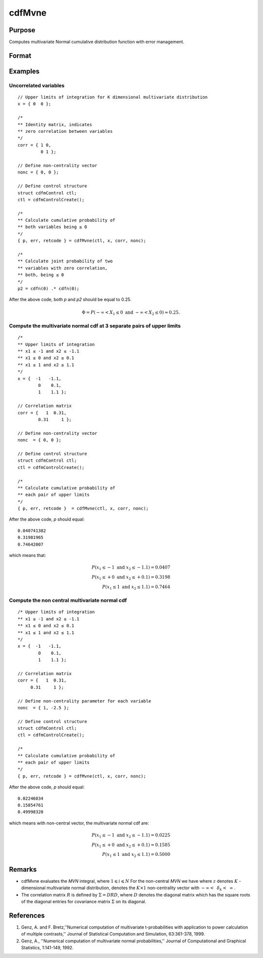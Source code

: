 
cdfMvne
==============================================

Purpose
----------------
Computes multivariate Normal cumulative distribution function with error management.

Format
----------------
.. function:: { y, err, retcode } = cdfMvne(ctl, x, corr, nonc)

    :param ctl: instance of a :class:`cdfmControl` structure with members

        .. csv-table::
            :widths: auto

            "ctl.maxEvaluations", "scalar, maximum number of evaluations."
            "ctl.absErrorTolerance", "scalar absolute error tolerance."
            "ctl.relErrorTolerance", "error tolerance."

    :type ctl: struct

    :param x: Upper limits at which to evaluate the lower tail of the multivariate normal cumulative distribution function. *x* must have K columns--one for each variable. If *x* has more than one row, each row will be treated as a separate set of upper limits.
    :type x: 1xK vector or NxK matrix

    :param corr: correlation matrix.
    :type corr: KxK matrix

    :param nonc: non-centrality vector.
    :type nonc: Kx1 vector

    :return p: Each element in *p* is the cumulative distribution function of the multivariate normal distribution for each corresponding columns in *x*. *p* will have as many elements as the input, *x*, has columns.

    :rtype p: Nx1 vector

    :return err: estimates of absolute error.

    :rtype err: Nx1 vector

    :return retcode: return codes.

        .. csv-table::
            :widths: auto

            "0", "normal completion with err < ctl.absErrorTolerance."
            "1", ":math:`err > ctl.absErrorTolerance` and ctl.maxEvaluations exceeded; increase ctl.maxEvaluations to decrease error"
            "2", ":math:`K > 100` or :math:`K < 1`"
            "3", "*R* not positive semi-definite"
            "missing", "*R* not properly defined"

    :rtype retcode: Nx1 vector

Examples
----------------

Uncorrelated variables
++++++++++++++++++++++

::

    // Upper limits of integration for K dimensional multivariate distribution
    x = { 0  0 };

    /*
    ** Identity matrix, indicates
    ** zero correlation between variables
    */
    corr = { 1 0,
             0 1 };

    // Define non-centrality vector
    nonc = { 0, 0 };

    // Define control structure
    struct cdfmControl ctl;
    ctl = cdfmControlCreate();

    /*
    ** Calculate cumulative probability of
    ** both variables being ≤ 0
    */
    { p, err, retcode } = cdfMvne(ctl, x, corr, nonc);

    /*
    ** Calculate joint probability of two
    ** variables with zero correlation,
    ** both, being ≤ 0
    */
    p2 = cdfn(0) .* cdfn(0);

After the above code, both *p* and *p2* should be equal to 0.25.

.. math::
    \Phi = P(-\infty <  X_1 \leq 0 \text{ and } - \infty < X_2 \leq 0) \approx 0.25.

Compute the multivariate normal cdf at 3 separate pairs of upper limits
+++++++++++++++++++++++++++++++++++++++++++++++++++++++++++++++++++++++

::

    /*
    ** Upper limits of integration
    ** x1 ≤ -1 and x2 ≤ -1.1
    ** x1 ≤ 0 and x2 ≤ 0.1
    ** x1 ≤ 1 and x2 ≤ 1.1
    */
    x = {  -1   -1.1,
            0    0.1,
            1    1.1 };

    // Correlation matrix
    corr = {   1  0.31,
            0.31     1 };

    // Define non-centrality vector
    nonc  = { 0, 0 };

    // Define control structure
    struct cdfmControl ctl;
    ctl = cdfmControlCreate();

    /*
    ** Calculate cumulative probability of
    ** each pair of upper limits
    */
    { p, err, retcode }  = cdfMvne(ctl, x, corr, nonc);

After the above code, *p* should equal:

::

    0.040741382
    0.31981965
    0.74642007

which means that:

.. math::
    P(x_1 \leq -1 \text{ and } x_2 \leq -1.1) = 0.0407\\
    P(x_1 \leq +0 \text{ and } x_2 \leq +0.1) = 0.3198\\
    P(x_1 \leq 1 \text{ and } x_2 \leq 1.1) = 0.7464

Compute the non central multivariate normal cdf
+++++++++++++++++++++++++++++++++++++++++++++++

::

    /* Upper limits of integration
    ** x1 ≤ -1 and x2 ≤ -1.1
    ** x1 ≤ 0 and x2 ≤ 0.1
    ** x1 ≤ 1 and x2 ≤ 1.1
    */
    x = {  -1   -1.1,
            0    0.1,
            1    1.1 };

    // Correlation matrix
    corr = {   1  0.31,
         0.31     1 };

    // Define non-centrality parameter for each variable
    nonc  = { 1, -2.5 };

    // Define control structure
    struct cdfmControl ctl;
    ctl = cdfmControlCreate();

    /*
    ** Calculate cumulative probability of
    ** each pair of upper limits
    */
    { p, err, retcode } = cdfMvne(ctl, x, corr, nonc);

After the above code, *p* should equal:

::

    0.02246034
    0.15854761
    0.49998320

which means with non-central vector, the multivariate normal cdf are:

.. math::
    P(x_1 \leq -1 \text{ and } x_2 \leq -1.1) = 0.0225\\
    P(x_1 \leq +0 \text{ and } x_2 \leq +0.1) = 0.1585\\
    P(x_1 \leq 1 \text{ and } x_2 \leq 1.1) = 0.5000

Remarks
------------

-  cdfMvne evaluates the *MVN* integral, where :math:`1\leqslant i \leqslant N` For the non-central *MVN* we have where :math:`z` denotes :math:`K` -dimensional multivariate normal distribution, denotes the :math:`K \times 1` non-centrality vector with :math:`-\infty<\:\ \delta_k <\:\ \infty` .

-  The correlation matrix :math:`R` is defined by :math:`\Sigma = DRD`, where :math:`D` denotes the diagonal matrix which has the square roots of the diagonal entries for covariance matrix :math:`\Sigma` on its diagonal.

References
------------

#. Genz, A. and F. Bretz,''Numerical computation of multivariate
   t-probabilities with application to power calculation of multiple
   contrasts,'' Journal of Statistical Computation and Simulation,
   63:361-378, 1999.

#. Genz, A., ''Numerical computation of multivariate normal
   probabilities,'' Journal of Computational and Graphical Statistics,
   1:141-149, 1992.

.. seealso:: Functions :func:`cdfMvne`, :func:`cdfMvn2e`, :func:`cdfMvte`
